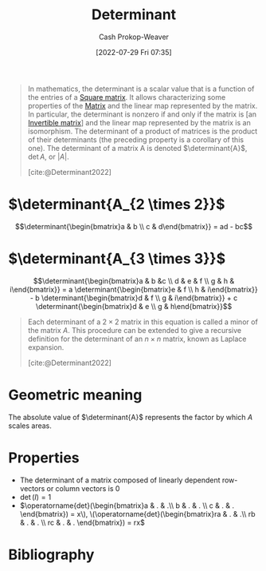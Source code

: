 :PROPERTIES:
:ID:       dd4f5aad-c5ac-4cc3-a1c4-38607969f3c2
:ROAM_REFS: [cite:@Determinant2022]
:LAST_MODIFIED: [2023-10-30 Mon 08:09]
:END:
#+title: Determinant
#+hugo_custom_front_matter: :slug "dd4f5aad-c5ac-4cc3-a1c4-38607969f3c2"
#+author: Cash Prokop-Weaver
#+date: [2022-07-29 Fri 07:35]
#+filetags: :concept:

#+begin_quote
In mathematics, the determinant is a scalar value that is a function of the entries of a [[id:09208dbb-8043-4ef2-ac56-be944afb1dfa][Square matrix]]. It allows characterizing some properties of the [[id:7a43b0c7-b933-4e37-81b8-e5ecf9a83956][Matrix]] and the linear map represented by the matrix. In particular, the determinant is nonzero if and only if the matrix is [an [[id:d0894b60-0827-4644-9d21-f6ae9c9e5041][Invertible matrix]]] and the linear map represented by the matrix is an isomorphism. The determinant of a product of matrices is the product of their determinants (the preceding property is a corollary of this one). The determinant of a matrix A is denoted $\determinant{A}$, $\operatorname{det} A$, or $|A|$.

[cite:@Determinant2022]
#+end_quote

* $\determinant{A_{2 \times 2}}$

$$\determinant{\begin{bmatrix}a & b \\ c & d\end{bmatrix}} = ad - bc$$

* $\determinant{A_{3 \times 3}}$

$$\determinant{\begin{bmatrix}a & b &c \\ d & e & f \\ g & h & i\end{bmatrix}} = a \determinant{\begin{bmatrix}e & f \\ h & i\end{bmatrix}} - b \determinant{\begin{bmatrix}d & f \\ g & i\end{bmatrix}} + c \determinant{\begin{bmatrix}d & e \\ g & h\end{bmatrix}}$$

#+begin_quote
Each determinant of a $2 \times 2$ matrix in this equation is called a minor of the matrix $A$. This procedure can be extended to give a recursive definition for the determinant of an $n \times n$ matrix, known as Laplace expansion.

[cite:@Determinant2022]
#+end_quote

* Geometric meaning

The absolute value of $\determinant{A}$ represents the factor by which $A$ scales areas.

* Properties

- The determinant of a matrix composed of linearly dependent row-vectors or column vectors is 0
- $\operatorname{det}(I) = 1$
- $\operatorname{det}(\begin{bmatrix}a & . & .\\ b & . & . \\ c & . & . \end{bmatrix}) = x\), \(\operatorname{det}(\begin{bmatrix}ra & . & .\\ rb & . & . \\ rc & . & . \end{bmatrix}) = rx$


* Flashcards :noexport:

** Denotes :fc:
:PROPERTIES:
:ID:       8a17a4eb-fe0f-4a97-9854-fc7a9c43601d
:ANKI_NOTE_ID: 1640628567073
:FC_CREATED: 2021-12-27T18:09:27Z
:FC_TYPE:  cloze
:FC_CLOZE_MAX: 3
:FC_CLOZE_TYPE: deletion
:END:
:REVIEW_DATA:
| position | ease | box | interval | due                  |
|----------+------+-----+----------+----------------------|
|        0 | 2.65 |   9 |   487.98 | 2024-09-08T16:10:32Z |
|        2 | 2.80 |   7 |   339.42 | 2024-04-24T23:11:40Z |
|        1 | 2.65 |   8 |   352.12 | 2024-03-12T16:24:07Z |
:END:
- {{$\determinant{M}$}@0}
- {{$|M|$}@2}

{{The determinant of the matrix $M$}@1}
*** Source
[cite:@Determinant2022]
** Algorithm :fc:
:PROPERTIES:
:ID:       fe9f4182-b7cf-4452-a76c-99c513d2b78c
:ANKI_NOTE_ID: 1658691144680
:FC_CREATED: 2022-07-24T19:32:24Z
:FC_TYPE:  double
:END:
:REVIEW_DATA:
| position | ease | box | interval | due                  |
|----------+------+-----+----------+----------------------|
| front    | 1.90 |   8 |   200.12 | 2024-05-17T18:05:30Z |
| back     | 2.50 |   8 |   582.66 | 2025-05-07T22:13:59Z |
:END:

Calculate [[id:dd4f5aad-c5ac-4cc3-a1c4-38607969f3c2][Determinant]] of a matrix, $A_{n \times m}$, using Gaussian elimination

*** Back
1. Reduce $A$ to row echelon form, $B$, using gaussian elimination. Keep track of the number of row swaps and the scaling factors used.
1. $\begin{aligned} \determinant{A} &= -1 * \text{number of row swaps} \\ & * \text{product of B's main diagonal}\\ & * \text{product of scaling factors} \\ &= -1^r(\prod{\operatorname{diag}(B)})(\prod s) \end{aligned}$
*** Source
[cite:@Determinant2022]

** Equivalence :fc:
:PROPERTIES:
:CREATED: [2022-09-27 Tue 10:53]
:FC_CREATED: 2022-09-27T17:53:12Z
:FC_TYPE:  cloze
:ID:       356b437a-e2fb-4895-b227-8644b2b169e6
:FC_CLOZE_MAX: 2
:FC_CLOZE_TYPE: deletion
:END:
:REVIEW_DATA:
| position | ease | box | interval | due                  |
|----------+------+-----+----------+----------------------|
|        0 | 2.65 |   7 |   365.95 | 2024-06-13T13:38:18Z |
:END:

- $\determinant{\begin{bmatrix}a & b \\ c & d\end{bmatrix}}$ $=$ {{$ad - bc$}@0}

*** Source
[cite:@Determinant2022]
** Equivalence :fc:
:PROPERTIES:
:CREATED: [2022-09-27 Tue 10:54]
:FC_CREATED: 2022-09-27T17:55:26Z
:FC_TYPE:  cloze
:ID:       47356512-4bf7-4e14-9900-a7962c87bb6a
:FC_CLOZE_MAX: 2
:FC_CLOZE_TYPE: deletion
:END:
:REVIEW_DATA:
| position | ease | box | interval | due                  |
|----------+------+-----+----------+----------------------|
|        0 | 2.20 |   7 |   179.89 | 2023-11-28T22:28:56Z |
:END:

$\determinant{\begin{bmatrix}a & b &c \\ d & e & f \\ g & h & i\end{bmatrix}}$ $=$ {{$a \determinant{\begin{bmatrix}e & f \\ h & i\end{bmatrix}}$ $-$ $b \determinant{\begin{bmatrix}d & f \\ g & i\end{bmatrix}}$ $+$ $c \determinant{\begin{bmatrix}d & e \\ g & h\end{bmatrix}}$}@0}

*** Source
[cite:@Determinant2022]
** Equivalence :fc:
:PROPERTIES:
:CREATED: [2022-09-27 Tue 11:02]
:FC_CREATED: 2022-09-27T18:03:13Z
:FC_TYPE:  cloze
:ID:       ece77ec6-1f71-471b-a823-d1ebf1f6c0cc
:FC_CLOZE_MAX: 0
:FC_CLOZE_TYPE: deletion
:END:
:REVIEW_DATA:
| position | ease | box | interval | due                  |
|----------+------+-----+----------+----------------------|
|        0 | 1.90 |   8 |   297.65 | 2024-07-11T14:33:18Z |
:END:

- $\determinant{I}$ $=$ {{$1$}@0}

*** Source
[cite:@Determinant2022]
** Cloze :fc:
:PROPERTIES:
:FC_CREATED: 2022-12-22T15:56:51Z
:FC_TYPE:  cloze
:ID:       a067f9d2-4858-4dc3-aa58-ff276e70ad93
:FC_CLOZE_MAX: 1
:FC_CLOZE_TYPE: deletion
:END:
:REVIEW_DATA:
| position | ease | box | interval | due                  |
|----------+------+-----+----------+----------------------|
|        0 | 2.80 |   7 |   347.81 | 2024-04-20T12:34:18Z |
|        1 | 1.90 |   8 |   162.88 | 2023-12-05T14:23:22Z |
:END:

{{$|\operatorname{det}(A)|$}@0} represents {{the factor by which $A$ scales areas/volumes}{geometric}@1}.
*** Source
[cite:@Determinant2022]

** $\determinant{A}$ {{$\neq$}@1} $0$ $\iff$ {{$A$ is an [[id:d0894b60-0827-4644-9d21-f6ae9c9e5041][non-singular]]}@0} :fc:
:PROPERTIES:
:CREATED: [2022-09-27 Tue 11:09]
:FC_CREATED: 2022-09-27T18:12:45Z
:FC_TYPE:  cloze
:ID:       a3063c89-200d-402c-85cb-83de063de9cb
:FC_CLOZE_MAX: 1
:FC_CLOZE_TYPE: deletion
:END:
:REVIEW_DATA:
| position | ease | box | interval | due                  |
|----------+------+-----+----------+----------------------|
|        1 | 2.65 |   7 |   348.63 | 2024-05-24T07:04:39Z |
|        0 | 1.90 |   8 |   160.83 | 2023-11-26T10:13:32Z |
:END:

*** Source
[cite:@Determinant2022]
** $\determinant{A}$ {{$=$}@1} $0$ $\iff$ {{$A$ is [[id:9a804f64-5cb5-4ead-911f-f3c87eedb369][singular]]}@0} :fc:
:PROPERTIES:
:CREATED: [2022-09-27 Tue 11:12]
:FC_CREATED: 2022-09-27T18:13:28Z
:FC_TYPE:  cloze
:ID:       df11f2cf-bf6c-4bd2-805c-1bd646483e70
:FC_CLOZE_MAX: 1
:FC_CLOZE_TYPE: deletion
:END:
:REVIEW_DATA:
| position | ease | box | interval | due                  |
|----------+------+-----+----------+----------------------|
|        1 | 2.05 |   8 |   260.48 | 2024-04-15T02:21:43Z |
|        0 | 2.50 |   6 |   102.80 | 2023-12-06T10:22:54Z |
:END:

*** Source
[cite:@Determinant2022]
* Bibliography
#+print_bibliography:
